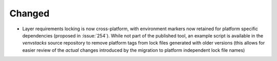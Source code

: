 Changed
-------

- Layer requirements locking is now cross-platform, with environment markers
  now retained for platform specific dependencies (proposed in :issue:`254`).
  While not part of the published tool, an example script is available in
  the `venvstacks` source repository to remove platform tags from lock files
  generated with older versions (this allows for easier review of the *actual*
  changes introduced by the migration to platform independent lock file names)

